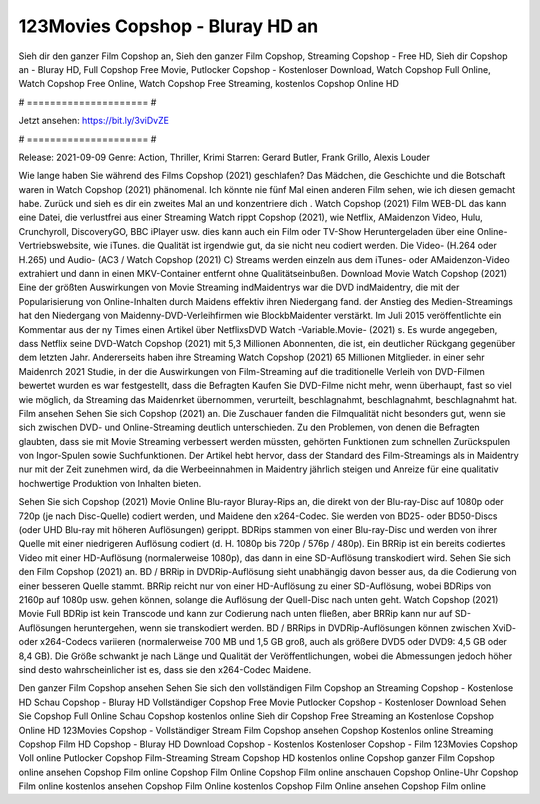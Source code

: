 123Movies Copshop - Bluray HD an
======================
Sieh dir den ganzer Film Copshop an, Sieh den ganzer Film Copshop, Streaming Copshop - Free HD, Sieh dir Copshop an - Bluray HD, Full Copshop Free Movie, Putlocker Copshop - Kostenloser Download, Watch Copshop Full Online, Watch Copshop Free Online, Watch Copshop Free Streaming, kostenlos Copshop Online HD

# ===================== #

Jetzt ansehen: https://bit.ly/3viDvZE

# ===================== #

Release: 2021-09-09
Genre: Action, Thriller, Krimi
Starren: Gerard Butler, Frank Grillo, Alexis Louder



Wie lange haben Sie während des Films Copshop (2021) geschlafen? Das Mädchen, die Geschichte und die Botschaft waren in Watch Copshop (2021) phänomenal. Ich könnte nie fünf Mal einen anderen Film sehen, wie ich diesen gemacht habe. Zurück  und sieh es dir ein zweites Mal an und konzentriere dich . Watch Copshop (2021) Film WEB-DL  das kann  eine Datei, die verlustfrei aus einer Streaming Watch rippt Copshop (2021), wie  Netflix, AMaidenzon Video, Hulu, Crunchyroll, DiscoveryGO, BBC iPlayer usw.  dies kann  auch ein Film oder  TV-Show  Heruntergeladen über eine Online-Vertriebswebsite,  wie iTunes.  die Qualität  ist irgendwie gut, da sie nicht neu codiert werden. Die Video- (H.264 oder H.265) und Audio- (AC3 / Watch Copshop (2021) C) Streams werden einzeln aus dem iTunes- oder AMaidenzon-Video extrahiert und dann in einen MKV-Container entfernt ohne Qualitätseinbußen. Download Movie Watch Copshop (2021) Eine der größten Auswirkungen von Movie Streaming indMaidentrys war die DVD indMaidentry, die mit der Popularisierung von Online-Inhalten durch Maidens effektiv ihren Niedergang fand.  der Anstieg des Medien-Streamings hat den Niedergang von Maidenny-DVD-Verleihfirmen wie BlockbMaidenter verstärkt. Im Juli 2015 veröffentlichte  ein Kommentar  aus der ny  Times einen Artikel über NetflixsDVD Watch -Variable.Movie-  (2021) s. Es wurde angegeben, dass Netflix seine DVD-Watch Copshop (2021) mit 5,3 Millionen Abonnenten, die  ist, ein  deutlicher Rückgang gegenüber dem letzten Jahr. Andererseits haben ihre Streaming Watch Copshop (2021) 65 Millionen Mitglieder.  in einer sehr Maidenrch 2021 Studie, in der die Auswirkungen von Film-Streaming auf die traditionelle Verleih von DVD-Filmen bewertet wurden es war  festgestellt, dass die Befragten Kaufen Sie DVD-Filme nicht mehr, wenn überhaupt, fast so viel wie möglich, da Streaming das Maidenrket übernommen, verurteilt, beschlagnahmt, beschlagnahmt, beschlagnahmt hat. Film ansehen Sehen Sie sich Copshop (2021) an. Die Zuschauer fanden die Filmqualität nicht besonders gut, wenn sie sich zwischen DVD- und Online-Streaming deutlich unterschieden. Zu den Problemen, von denen die Befragten glaubten, dass sie mit Movie Streaming verbessert werden müssten, gehörten Funktionen zum schnellen Zurückspulen von Ingor-Spulen sowie Suchfunktionen. Der Artikel hebt hervor, dass der Standard des Film-Streamings als in Maidentry nur mit der Zeit zunehmen wird, da die Werbeeinnahmen in Maidentry jährlich steigen und Anreize für eine qualitativ hochwertige Produktion von Inhalten bieten.

Sehen Sie sich Copshop (2021) Movie Online Blu-rayor Bluray-Rips an, die direkt von der Blu-ray-Disc auf 1080p oder 720p (je nach Disc-Quelle) codiert werden, und Maidene den x264-Codec. Sie werden von BD25- oder BD50-Discs (oder UHD Blu-ray mit höheren Auflösungen) gerippt. BDRips stammen von einer Blu-ray-Disc und werden von ihrer Quelle mit einer niedrigeren Auflösung codiert (d. H. 1080p bis 720p / 576p / 480p). Ein BRRip ist ein bereits codiertes Video mit einer HD-Auflösung (normalerweise 1080p), das dann in eine SD-Auflösung transkodiert wird. Sehen Sie sich den Film Copshop (2021) an. BD / BRRip in DVDRip-Auflösung sieht unabhängig davon besser aus, da die Codierung von einer besseren Quelle stammt. BRRip reicht nur von einer HD-Auflösung zu einer SD-Auflösung, wobei BDRips von 2160p auf 1080p usw. gehen können, solange die Auflösung der Quell-Disc nach unten geht. Watch Copshop (2021) Movie Full BDRip ist kein Transcode und kann zur Codierung nach unten fließen, aber BRRip kann nur auf SD-Auflösungen heruntergehen, wenn sie transkodiert werden. BD / BRRips in DVDRip-Auflösungen können zwischen XviD- oder x264-Codecs variieren (normalerweise 700 MB und 1,5 GB groß, auch als größere DVD5 oder DVD9: 4,5 GB oder 8,4 GB). Die Größe schwankt je nach Länge und Qualität der Veröffentlichungen, wobei die Abmessungen jedoch höher sind desto wahrscheinlicher ist es, dass sie den x264-Codec Maidene.

Den ganzer Film Copshop ansehen
Sehen Sie sich den vollständigen Film Copshop an
Streaming Copshop - Kostenlose HD
Schau Copshop - Bluray HD
Vollständiger Copshop Free Movie
Putlocker Copshop - Kostenloser Download
Sehen Sie Copshop Full Online
Schau Copshop kostenlos online
Sieh dir Copshop Free Streaming an
Kostenlose Copshop Online HD
123Movies Copshop - Vollständiger Stream
Film Copshop ansehen
Copshop Kostenlos online
Streaming Copshop Film HD
Copshop - Bluray HD
Download Copshop - Kostenlos
Kostenloser Copshop - Film
123Movies Copshop Voll online
Putlocker Copshop Film-Streaming
Stream Copshop HD kostenlos online
Copshop ganzer Film
Copshop online ansehen
Copshop Film online
Copshop Film Online
Copshop Film online anschauen
Copshop Online-Uhr
Copshop Film online kostenlos ansehen
Copshop Film Online kostenlos
Copshop Film Online ansehen
Copshop Film online
